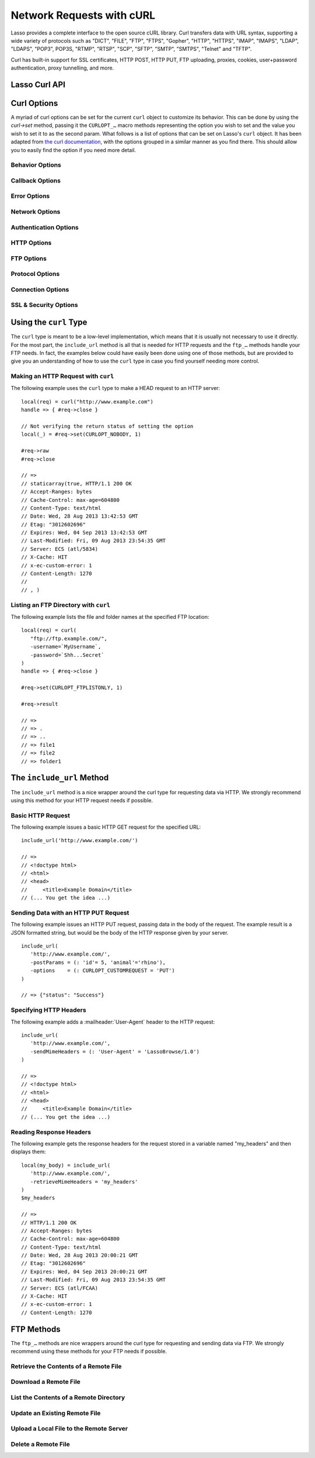 .. _curl:

**************************
Network Requests with cURL
**************************

Lasso provides a complete interface to the open source cURL library. Curl
transfers data with URL syntax, supporting a wide variety of protocols such as
"DICT", "FILE", "FTP", "FTPS", "Gopher", "HTTP", "HTTPS", "IMAP", "IMAPS",
"LDAP", "LDAPS", "POP3", POP3S, "RTMP", "RTSP", "SCP", "SFTP", "SMTP", "SMTPS",
"Telnet" and "TFTP".

Curl has built-in support for SSL certificates, HTTP POST, HTTP PUT, FTP
uploading, proxies, cookies, user+password authentication, proxy tunnelling, and
more.

.. Overview of where Jono was going
   Using curl - basic curl usage
   Additional options - describes setting options to customize curl functionality
   Retrieving information - describes how to get further information about the current request
   Include_URL - a method to include content from a remote source
   FTP - communicating with FTP servers
   Examples


Lasso Curl API
==============

.. type:: curl
.. method:: curl()
.. method:: curl(url::string, -username::string= ?, -password::string= ?)

   There are two ``curl`` creator methods. The first creates an empty ``curl``
   object. The second takes a string representing the URL to be eventually
   called, and it optionally takes a username and password to be used for
   authentication.

.. member:: curl->url()

   Returns the current URL set for the ``curl`` object.

.. member:: curl->url=(s::string)

   Sets the URL for the current ``curl`` object.

.. member:: curl->postFields=(s::string)
.. member:: curl->postFields=(b::bytes)

   Sets the full data to post in an HTTP POST operation. You must make sure that
   the data is formatted the way you want the server to receive it. The ``curl``
   object will not convert or encode it. Most web servers will assume this data
   to be url-encoded.

   Use the method taking a ``bytes`` object in order to have control over the
   encoding of the data to be sent to the destination server. An example of this
   would be sending a binary image file.

.. member:: curl->contentType=(s::string)

   Override the default HTTP :mailheader:`Content-Type:` header by setting this
   value.

.. member:: curl->close()

   Close the current ``curl`` object.

.. member:: curl->asString()

   Return the result of performing the current curl object's action as a string.
   If no URL is set, it will just return an empty string.

.. member:: curl->asBytes()

   Returns the result of performing the current curl object's action as bytes.

.. member:: curl->done()

   Returns true or false, indicating the completion state of the current curl
   operation.

.. member:: curl->get(key)

   Request internal information from the curl session. The key should be one of
   the ``CURLINFO_…`` methods.

.. member:: curl->set(key, value)

   Used to set specific curl option behavior. The key should be one of the
   ``CURLOPT_…`` methods. These options and appropriate values can be reviewed
   in the curl documentation at
   `<http://curl.haxx.se/libcurl/c/curl_easy_setopt.html>`_

.. member:: curl->header()

   Returns the header data as ``bytes`` for the current curl request.

.. member:: curl->result()

   Returns the result of performing the current ``curl`` object's action as
   ``bytes``. (For HTTP requests, it just returns the body portion, not the
   headers.)

.. member:: curl->statusCode()

   Return the last received HTTP, FTP or SMTP response code. The value will be
   zero if no server response code has been received.

.. member:: curl->raw()

   Returns the result of performing the current ``curl`` object request as a
   ``staticarray`` containing the ready state (``boolean``), the header response
   (``bytes``), and the body response (``bytes``).

.. member:: curl->reset()

   Resets the current ``curl`` object to an empty ``curl`` object.

.. member:: curl->version(info= ?)

   Returns a ``string`` of the version of curl currently deployed on the host
   system. If the optional "info" parameter is supplied as "true", then more
   detailed information will be returned as a ``staticarray``.

.. member:: curl->readSomeBytes()

   This is a low level function and is not recommended to be for casual use. If
   a request is still in progress, it returns the current response as a
   ``bytes`` object and clears the internal mechanism that is buffering those
   bytes.

.. member:: curl->download(f::string= ?, -asBytes::boolean= ?)

   Triggers the download of the file specified by the URL. The default is to
   download the file to the path specified in the first optional parameter. If
   the ``-asBytes`` option is passed or set to true, then it will just return a
   ``bytes`` object representing the file's data. Refer to the detailed
   documentation later in this chapter for example usage.

.. member:: curl->upload(f::string)
.. member:: curl->upload(f::file)
.. member:: curl->upload(f::bytes)

   Triggers the uploading of a specified file to the file location specified by
   the URL. The file to be uploaded can be specified as either a ``string`` of
   the file path and name, a ``file`` object, or a ``bytes`` object of the data.
   Refer to the detailed documentation later in this chapter for example usage.

.. member:: curl->ftpDeleteFile()

   Deletes the file specified by the URL from the FTP server.

.. member:: curl->ftpGetListing(-listOnly::boolean= ?, -options::array= ?)

   Retrieves the directory listing from the FTP server and directory path
   specified by the URL. If the ``-listOnly`` option is specified, the result
   will just be returned as a ``staticarray`` while the default is to return an
   array of maps with each map having the following data about the files:
   "filetype", "filesize", "filemoddate", and "filename".

   There is an optional ``-options`` parameter that can take an array of pairs
   specifying additional curl options. The first item in the pair should be one
   of the ``CURLOPT_…`` methods and the second should be the corresponding value
   you wish to set.


Curl Options
============

A myriad of curl options can be set for the current ``curl`` object to customize
its behavior. This can be done by using the `curl->set` method, passing it the
``CURLOPT_…`` macro methods representing the option you wish to set and the
value you wish to set it to as the second param. What follows is a list of
options that can be set on Lasso's ``curl`` object. It has been adapted from
`the curl documentation <http://curl.haxx.se/libcurl/c/curl_easy_setopt.html>`_,
with the options grouped in a similar manner as you find there. This should
allow you to easily find the option if you need more detail.


Behavior Options
----------------

.. method:: CURLOPT_VERBOSE()

   Used with :meth:`curl->set(key, value)`. If set to 1, it directs curl to
   output a lot of verbose information about its operations. This is very useful
   for debugging. The verbose information will be sent to STDERR which gets
   logged to "lasso.err.txt" in your instances home directory for Lasso Server.
   You will almost never want to set this in production, but you will want to
   use it to help you debug and report problems.

.. method:: CURLOPT_HEADER()

   Used with :meth:`curl->set(key, value)`. Instruct curl to include the header
   in the body output. This is only relevant for protocols that actually have
   headers preceding the data (like HTTP). A value of "1" will enable the
   output.

.. method:: CURLOPT_NOPROGRESS()

   Used with :meth:`curl->set(key, value)`. If set to 1, it tells the library to
   shut off the progress meter completely. It will also prevent the
   CURLOPT_PROGRESSFUNCTION from getting called. Future versions of libcurl are
   likely not to have any built-in progress meter at all.


Callback Options
----------------

.. method:: CURLOPT_WRITEDATA()

   Used with :meth:`curl->set(key, value)`. This option expects either a
   ``filedesc`` object which curl will use when calling its file write function.

.. method:: CURLOPT_READDATA()

   Used with :meth:`curl->set(key, value)`. This option expects either a
   ``filedesc`` or ``bytes`` object to be used when curl calls its file read
   function.


Error Options
-------------

.. method:: CURLOPT_FAILONERROR()

   Used with :meth:`curl->set(key, value)`. If set to a value of 1, curl should
   fail silently if the HTTP status code is equal to or larger than 400. The
   default action would be to return the page normally, ignoring that code. This
   method is not fail-safe, and there are scenarios where unsuccessful response
   codes will slip through.


Network Options
---------------

.. method:: CURLOPT_URL()

   Used with :meth:`curl->set(key, value)`. You can use this instead of
   `curl->url=` to change the URL for the ``curl`` object. All URLs should be in
   the general form of "scheme://host:port/path" as detailed in
   :rfc:`3986`.

.. method:: CURLOPT_PROXY()

   Used with :meth:`curl->set(key, value)`. Sets the HTTP proxy to use for the
   current curl object’s request. This value should be passed as a string.

.. method:: CURLOPT_PROXYPORT()

   Used with :meth:`curl->set(key, value)`. Sets the proxy port to connect to
   unless it is specified in the proxy string CURLOPT_PROXY. This value should
   be an integer.

.. method:: CURLOPT_PROXYTYPE()

   Used with :meth:`curl->set(key, value)`. Sets type of the proxy. The value
   should be one of the following methods: ``CURLPROXY_HTTP``,
   ``CURLPROXY_SOCKS4``, ``CURLPROXY_SOCKS5``.

.. method:: CURLOPT_HTTPPROXYTUNNEL()

   Used with :meth:`curl->set(key, value)`. If set to a value of 1, curl will
   tunnel all operations through a given HTTP proxy. This is different to simply
   using a proxy.

.. method:: CURLOPT_INTERFACE()

   Used with :meth:`curl->set(key, value)`. Sets the interface name to use as
   the outgoing network interface. The name can be an interface name, an IP
   address, or a host name. This value should be passed as a string.

.. method:: CURLOPT_BUFFERSIZE()

   Used with :meth:`curl->set(key, value)`. Pass an integer that will be used to
   indicate your preferred size (in bytes) for the receive buffer used by
   ``curl``. This is just a request to the library, the actual buffer size used
   may be different than your request.

.. method:: CURLOPT_PORT()

   Used with :meth:`curl->set(key, value)`. Specifies which remote port number
   to connect to instead of the one specified in the URL, or speicy the default
   port for the used protocol. This value should be an integer.

.. method:: CURLOPT_TCP_NODELAY()

   Used with :meth:`curl->set(key, value)`. Specifies whether the TCP_NODELAY
   option is to be set or cleared (1 = set, 0 = clear). The option is cleared by
   default. Setting this option after the connection has been established will
   have no effect.


Authentication Options
----------------------

.. method:: CURLOPT_NETRC()

   Used with :meth:`curl->set(key, value)`. This option controls the preference
   of curl between using user names and passwords from your "~/.netrc" file,
   relative to user names and passwords in the URL. The value passed should be
   one of the following methods:

   .. method:: CURL_NETRC_OPTIONAL()

      The use of your "~/.netrc" file is optional, and information in the URL is
      to be preferred.

   .. method:: CURL_NETRC_IGNORED()

      The library will ignore the "~/.netrc"  file and use only the information
      in the URL.

   .. method:: CURL_NETRC_REQUIRED()

      The use of your "~/.netrc" file is required, and the library should ignore
      the information in the URL.


.. method:: CURLOPT_NETRC_FILE()

   Used with :meth:`curl->set(key, value)`. Set to a string containing the full
   path name to the file you want libcurl to use as the ".netrc" file. If this
   option is omitted and CURLOPT_NETRC is set to use a ".netrc" file then curl
   will attempt to find a ".netrc" file in the current user's home directory.

.. method:: CURLOPT_USERPWD()

   Used with :meth:`curl->set(key, value)`. The option expects a string that
   will be used to authenticate with the remote server. The string should be
   formatted to include both username and password in the following manner:
   "myname:mypassword".

.. method:: CURLOPT_PROXYUSERPWD()

   Used with :meth:`curl->set(key, value)`. This option expects a string that
   specifies the authentication for the HTTP proxy in the format of
   "username:password". Use `CURLOPT_PROXYAUTH()` to specify the authentication
   method.

.. method:: CURLOPT_HTTPAUTH()

   Used with :meth:`curl->set(key, value)`. Use this option to specify which
   HTTP authentication method(s) you want curl to use. If you specify more than
   one method, curl will first query the server to see which methods it supports
   and pick the best one you allow it to use.

   The value should be one or more of the following methods added together:
   ``CURLAUTH_BASIC``, ``CURLAUTH_DIGEST``, ``CURLAUTH_GSSNEGOTIATE``, or
   ``CURLAUTH_NTLM``. If you want to allow any method, you can use
   ``CURLAUTH_ANY``, and ``CURLAUTH_ANYSAFE`` allows for any method except
   ``CURLAUTH_BASIC``.

.. method:: CURLOPT_PROXYAUTH()

   Used with :meth:`curl->set(key, value)`. Use this option to specify which
   HTTP authentication method(s) you want curl to use. See `CURLOPT_HTTPAUTH()`
   for a list of values for this option.


HTTP Options
------------

.. method:: CURLOPT_ENCODING()

   Used with :meth:`curl->set(key, value)`. This option takes a string value
   specifying the :mailheader:`Accept-Encoding` header which also enables
   decoding of a response when a :mailheader:`Content-Encoding` header is
   received. The string value passed should be one of the following: "identity",
   which does nothing; "deflate", which requests the server to compress its
   response using the zlib algorithm; or "gzip", which requests the gzip
   algorithm.

.. method:: CURLOPT_AUTOREFERER()

   Used with :meth:`curl->set(key, value)`. If set to 1, then curl will set the
   :mailheader:`Referer` header when it follows a :mailheader:`Location`
   redirect.

.. method:: CURLOPT_FOLLOWLOCATION()

   Used with :meth:`curl->set(key, value)`. If set to 1, then curl will follow
   any :mailheader:`Location` header the server sends as part of its HTTP
   response. This means that curl will send the same request to the new location
   and follow any new :mailheader:`Location` headers all the way until no more
   such headers are returned. `CURLOPT_MAXREDIRS()` can be used to limit the
   number of redirects curl will follow.

.. method:: CURLOPT_UNRESTRICTED_AUTH()

   Used with :meth:`curl->set(key, value)`. If set to 1, then curl will continue
   to send authentication (username & password) when following locations, even
   if the hostname changes. (This option is meaningful only when setting
   `CURLOPT_FOLLOWLOCATION()`.)

.. method:: CURLOPT_MAXREDIRS()

   Used with :meth:`curl->set(key, value)`. Expects an integer value specifying
   the number of times curl will repeat the recursive following of the
   :mailheader:`Location` header. A value of 0 will mean that no redirects will
   be followed while a value of -1 (the default) means that an infinite number
   of redirects will be followed.

.. method:: CURLOPT_PUT()

   Used with :meth:`curl->set(key, value)`. If set to 1, then curl will use the
   HTTP PUT method to transfer data. The data should be set with
   `CURLOPT_READDATA()` and `CURLOPT_INFILESIZE()`.

   This option is deprecated in curl in favor of using `CURLOPT_UPLOAD()`.

.. method:: CURLOPT_POST()

   Used with :meth:`curl->set(key, value)`. if set to 1, then curl will use the
   HTTP POST method for its request. This will also have the request use a
   :mailheader:`Content-Type: application/x-www-form-urlencoded` header (by far
   the most commonly used :mailheader:`Content-Type` for the POST method). You
   can override this header by setting your own with `CURLOPT_HTTPHEADER()`.

   Use `CURLOPT_POSTFIELDS()` to specify what data to post and
   `CURLOPT_POSTFIELDSIZE()` or `CURLOPT_POSTFIELDSIZE_LARGE` to set the data
   size.

.. method:: CURLOPT_POSTFIELDS()

   Used with :meth:`curl->set(key, value)`. You can use this instead of
   :meth:`curl->postFields=(s::string)` or :meth:`curl->postFields=(b::bytes)`
   to specify the data to post in an HTTP POST operation. The value can be
   either bytes or a string. You must make sure that the data is formatted the
   way you want the server to receive it; curl will not convert or encode it
   for you. Most web servers will assume this data to be url-encoded.

   Using `CURLOPT_POSTFIELDS()` implies `CURLOPT_POST()`; that option will be
   automatically set along with all of its other side effects.

   If you want to do a zero-byte POST, you need to set `CURLOPT_POSTFIELDSIZE()`
   explicitly to zero. Simply setting `CURLOPT_POSTFIELDS()` to NULL or an empty
   string effectively disables the sending of the specified string, and curl
   will instead assume that you'll send the POST data using the read callback.


.. method:: CURLOPT_POSTFIELDSIZE()

   Used with :meth:`curl->set(key, value)`. By default, curl will use
   ``strlen()`` (the C function for getting a string's length) to measure the
   size of the post data field being sent. This option allows you to pass an
   integer value specifying the size of the post field data. Generally speaking,
   posting binary data will require you to set this option.

.. method:: CURLOPT_POSTFIELDSIZE_LARGE()

   Used with :meth:`curl->set(key, value)`. This is the large file version of
   `CURLOPT_POSTFIELDSIZE()`.

.. method:: CURLOPT_REFERER()

   Used with :meth:`curl->set(key, value)`. This option takes a string value
   that specifies the value for the :mailheader:`Referer` header in the HTTP
   request sent to the remote server.

.. method:: CURLOPT_USERAGENT()

   Used with :meth:`curl->set(key, value)`. This option takes a string value
   that specifies the value for the :mailheader:`User-Agent` header in the HTTP
   request sent to the remote server.

.. method:: CURLOPT_HTTPHEADER()

   Used with :meth:`curl->set(key, value)`. This option allows for adding new
   headers, replacing automatically generated internal headers, and removing
   automatically generated internal headers. The value passed should be an array
   of pairs with the first element in the pair being the string value of the
   header and the second value being the data to set it to. Header values
   specified here will override any automatically generated headers of the same
   name. Setting the value to an empty string will remove the header from the
   request.

.. method:: CURLOPT_HTTP200ALIASES()

   Used with :meth:`curl->set(key, value)`. Some server responses use a custom
   response status line. For example, IceCast servers respond with "ICY 200 OK".
   This option allows you to specify that response is the same as "HTTP/1.0 200
   OK". The value passed should be an array of strings, each string specifying
   another alias for the success status.

.. method:: CURLOPT_COOKIE()

   Used with :meth:`curl->set(key, value)`. This option expects a string value
   that sets the cookie value for the HTTP header. The format of the string
   should be NAME=CONTENTS, where NAME is the cookie name and CONTENTS is what
   the cookie should contain. To send multiple cookies, separate each cookie in
   the string with a semi-colon and a space like this: "name1=content1;
   name2=content2;". Using this option multiple times will only make the latest
   string override the previous ones.

.. method:: CURLOPT_COOKIEFILE()

   Used with :meth:`curl->set(key, value)`. This option takes a string value
   that is the path and file name to a file holding cookie data to read and send
   with the request. The cookie data may be in Netscape / Mozilla cookie data
   format or just regular HTTP-style headers dumped to a file.

.. method:: CURLOPT_COOKIEJAR()

   Used with :meth:`curl->set(key, value)`. This option takes a string value
   specifying the path and file name for curl to store cookies in. If the file
   can't be created, no error will be reported. (Using `CURLOPT_VERBOSE()` will
   have a warning printed, but this is the only way to get this feedback.)

.. method:: CURLOPT_COOKIESESSION()

   Used with :meth:`curl->set(key, value)`. If set to 1, curl will not use any
   session cookies that had been previously set by requests in the session.
   (Session cookies are cookies without expiry date and they are meant to be
   alive and existing for this "session" only.)

.. method:: CURLOPT_HTTPGET()

   Used with :meth:`curl->set(key, value)`. If set to 1, it will force the curl
   request to use the HTTP GET method. Useful if an HTTP POST, PUT, or HEAD
   request had been set.

.. method:: CURLOPT_HTTP_VERSION()

   Used with :meth:`curl->set(key, value)`. This option forces curl to use a
   specific HTTP version. (This is not recommended unless you have a good
   reason.) The value passed should be one of the following methods:

   .. method:: CURL_HTTP_VERSION_NONE()

      Let curl use whichever version it wants.

   .. method:: CURL_HTTP_VERSION_1_0()

      Force HTTP 1.0 requests.

   .. method:: CURL_HTTP_VERSION_1_1()

      Force HTTP 1.1 requests.


FTP Options
-----------

.. method:: CURLOPT_FTPPORT()

   Used with :meth:`curl->set(key, value)`. This option expects a string value
   specifying the address to use for the FTP PORT instruction. The string may be
   an IP address, a host name, a network interface name (under Unix) or just a
   '-' symbol to let the library use your system's default IP address. The
   address can the be followed by a colon and a port number or port range
   separated by a dash.

.. method:: CURLOPT_QUOTE()

   Used with :meth:`curl->set(key, value)`. The value for this option should be
   an array of strings specifying FTP commands to run on the server prior to the
   FTP request. These will be done before any other commands are issued (even
   before the CWD command for FTP).

.. method:: CURLOPT_POSTQUOTE()

   Used with :meth:`curl->set(key, value)`. The value for this option should be
   am array of strings specifying FTP commands to run on the server after the
   FTP transfer request has been completed. The commands will only be run if no
   error occurred in the request.

.. method:: CURLOPT_PREQUOTE()

   Used with :meth:`curl->set(key, value)`. The value for this option should be
   am array of strings specifying FTP commands to run on the server after the
   transfer type is set.

.. method:: CURLOPT_FTPLISTONLY()

   Used with :meth:`curl->set(key, value)`. If set to 1, curl will just list the
   file names in a folder instead of doing a full listing of names, sizes,
   dates, etc.

.. method:: CURLOPT_FTPAPPEND()

   Used with :meth:`curl->set(key, value)`. If set to 1, curl will append to the
   remote file the data it's uploading instead of overwriting it.

.. method:: CURLOPT_FTP_USE_EPRT()

   Used with :meth:`curl->set(key, value)`. If the value is set to 1, curl will
   use EPRT and LPRT command for active FTP downloads.

.. method:: CURLOPT_FTP_USE_EPSV()

   Used with :meth:`curl->set(key, value)`. If set to 1, curl will use the EPSV
   command for passive FTP downloads. (This is actually the default - turn it
   off by setting it to 0.)

.. method:: CURLOPT_FTP_CREATE_MISSING_DIRS()

   Used with :meth:`curl->set(key, value)`. If set to 1, curl will try to create
   directories that don't exist for it to CWD into.

.. method:: CURLOPT_FTP_RESPONSE_TIMEOUT()

   Used with :meth:`curl->set(key, value)`. This option takes an integer value
   that specifies the number of seconds to wait for the server to respond to a
   command before considering the session hung.

.. method:: CURLOPT_FTPSSLAUTH()

   Used with :meth:`curl->set(key, value)`. When doing FTP over SSL, this option
   specifies which authentication method to use. The value passed should be one
   of the following methods:

   .. method:: CURLFTPAUTH_DEFAULT()

      Let curl decide.

   .. method:: CURLFTPAUTH_SSL()

      Try "AUTH SSL" first, but if it fails try "AUTH TLS".

   .. method:: CURLFTPAUTH_TLS()

      Try "AUTH TLS" first, but if it fails try "AUTH SSL".

.. method:: CURLOPT_FTP_ACCOUNT()

   Used with :meth:`curl->set(key, value)`. This option takes a string that
   specifies the data sent in an ACCT command when an FTP server asks for
   "account data" after a user name and password have been provided.


Protocol Options
----------------

.. method:: CURLOPT_TRANSFERTEXT()

   Used with :meth:`curl->set(key, value)`. If set to 1, curl will use ASCII
   mode for FTP transfers instead of binary.

.. method:: CURLOPT_CRLF()

   Used with :meth:`curl->set(key, value)`. If set to 1, curl will convert Unix
   newlines to CRLF.

.. method:: CURLOPT_RANGE()

   Used with :meth:`curl->set(key, value)`. This option takes a string for its
   value specifying the range you want in the form of "X-Y" where either "X" or
   "Y" may be omitted. Ranges work for HTTP, FTP, and FILE. transfers only. HTTP
   transfers also support intervals separated by commas, such as "X-Y,N-M".

.. method:: CURLOPT_RESUME_FROM()

   Used with :meth:`curl->set(key, value)`. This option takes an integer value
   that specifies the offset in number of bytes to start the transfer from.

.. method:: CURLOPT_RESUME_FROM_LARGE()

   Used with :meth:`curl->set(key, value)`. This is the large file version of
   `CURLOPT_RESUME_FROM()` and takes an integer for its value too.

.. method:: CURLOPT_CUSTOMREQUEST()

   Used with :meth:`curl->set(key, value)`. This option takes a string value
   specifying a custom HTTP, FTP, or POP3 request. This is particularly useful,
   for example, for performing an HTTP DELETE request.

.. method:: CURLOPT_FILETIME()

   Used with :meth:`curl->set(key, value)`. If set to 1, curl will try and get
   the modification date for the document in the transfer.

.. method:: CURLOPT_NOBODY()

   Used with :meth:`curl->set(key, value)`. If set to 1, curl will only output
   the header portion of the received response. (Only relevant for protocols
   such as HTTP that have separate header and body parts.)

.. method:: CURLOPT_INFILESIZE()

   Used with :meth:`curl->set(key, value)`. This option takes an integer
   specifying the expected size of the infile for an upload. It does not limit
   how much data curl actually sends.

.. method:: CURLOPT_INFILESIZE_LARGE()

   Used with :meth:`curl->set(key, value)`. This is the large file version of
   `CURLOPT_INFILESIZE()`.

.. method:: CURLOPT_UPLOAD()

   Used with :meth:`curl->set(key, value)`. Set this option to 1 to tell curl to
   prepare for an upload.

.. method:: CURLOPT_MAXFILESIZE()

   Used with :meth:`curl->set(key, value)`. This option takes an integer value
   specifying the maximum size of the file to download in bytes. If the
   requested file is larger then this size, nothing will be transferred and an
   error of ``CURLE_FILESIZE_EXCEEDED`` will be produced.

.. method:: CURLOPT_MAXFILESIZE_LARGE()

   Used with :meth:`curl->set(key, value)`. This is the large file version of
   `CURLOPT_MAXFILESIZE()`.

.. The values for CURLOPT_TIMECONDITION aren't available
..   .. method:: CURLOPT_TIMECONDITION()
..   .. method:: CURLOPT_TIMEVALUE()


Connection Options
------------------

.. method:: CURLOPT_TIMEOUT()

   Used with :meth:`curl->set(key, value)`. This option takes an integer value
   specifying the maximum time in seconds to wait for the curl transfer.

.. method:: CURLOPT_LOW_SPEED_LIMIT()

   Used with :meth:`curl->set(key, value)`. This option takes an integer value
   that specifies the number of bytes per second the transfer should be below
   for the duration of `CURLOPT_LOW_SPEED_TIME()` for curl to consider too
   slow and abort.

.. method:: CURLOPT_LOW_SPEED_TIME()

   Used with :meth:`curl->set(key, value)`. This option takes an integer value
   that specifies the number of seconds a curl transfer must be below the rate
   set by `CURLOPT_LOW_SPEED_LIMIT()` for curl to abort due to bad connection.

.. method:: CURLOPT_MAXCONNECTS()

   Used with :meth:`curl->set(key, value)`. This option takes an integer value
   specifying the maximum number of persistent cached connections this curl
   operation can have simultaneously opened. The default is 5.

.. method:: CURLOPT_FRESH_CONNECT()

   Used with :meth:`curl->set(key, value)`. Set this to 1 to force the next
   operation to use a new connection. (This option should be used with caution
   and only if you understand what it does.)

.. method:: CURLOPT_FORBID_REUSE()

   Used with :meth:`curl->set(key, value)`. If set to 1, curl will close the
   connection for the next operation after it finishes. (This option should be
   used with caution and only if you understand what it does.)

.. method:: CURLOPT_CONNECTTIMEOUT()

   Used with :meth:`curl->set(key, value)`. This option takes an integer value
   that specifies the number of seconds to wait before timing out during the
   connection phase. (Once connected, this option is of no value.) The default
   is 300 seconds.

.. method:: CURLOPT_IPRESOLVE()

   Used with :meth:`curl->set(key, value)`. This option specifies which type of
   IP address to use if a host name resolves to more than one kind of IP
   address. The value passed should be one of the following methods:

   .. method:: CURL_IPRESOLVE_WHATEVER()

      This is the default, and it will resolve to all that your system allows.

   .. method:: CURL_IPRESOLVE_V4()

      Specifies using IPv4 addresses.

   .. method:: CURL_IPRESOLVE_V6()

      Specifies using IPv6 addresses.


.. method:: CURLOPT_FTP_SSL()
.. method:: CURLOPT_USE_SSL()

   Used with :meth:`curl->set(key, value)`. This option specifies your SSL
   connection preferences to curl. The value passed should be one of the
   following methods:

   .. method:: CURLFTPSSL_NONE()

      Don't attempt to use SSL.

   .. method:: CURLFTPSSL_TRY()

      Try using SSL, but proceed as normal otherwise.

   .. method:: CURLFTPSSL_CONTROL()

      Require SSL for the control part of the connection or fail with
      ``CURLE_USE_SSL_FAILED``.

   .. method:: CURLFTPSSL_ALL()

      Require SSL for all communication or fail with ``CURLE_USE_SSL_FAILED``.


SSL & Security Options
----------------------

.. method:: CURLOPT_SSLCERT()

   Used with :meth:`curl->set(key, value)`. This option expects a string value
   that specifies the path and file name to your certificate, or, with NSS, the
   nickname of the certificate you want to use. (If you want to use a file from
   the current directory, please precede it with a "./" prefix in order to avoid
   confusion with a nickname.)

.. method:: CURLOPT_SSLCERTTYPE()

   Used with :meth:`curl->set(key, value)`. This option expects a string value
   of either "PEM" or "DER". It is used to tell curl the format of your
   certificate. The default is "PEM".

.. method:: CURLOPT_SSLKEY()

   Used with :meth:`curl->set(key, value)`. This option expects a string value
   that specifies the path and file name to your private key.

.. method:: CURLOPT_SSLKEYTYPE()

   Used with :meth:`curl->set(key, value)`. This option expects a string value
   of either "PEM", "DER", or "ENG". It is used to tell curl the format of your
   private key. The default is "PEM".

.. method:: CURLOPT_SSLKEYPASSWD()

   Used with :meth:`curl->set(key, value)`. If your private key needs a password
   to be used, then pass a string value of the password with this option.

.. method:: CURLOPT_SSLENGINE()

   Used with :meth:`curl->set(key, value)`. This option expects a string value
   specifying which crypto engine to use. If the crypto device cannot be loaded,
   a ``CURLE_SSL_ENGINE_NOTFOUND`` error is returned.

.. method:: CURLOPT_SSLENGINE_DEFAULT()

   Used with :meth:`curl->set(key, value)`. If set to any value (recommended you
   set it to 1), this option will set the crypto engine to curl's default
   asymmetric crypto engine. If the crypto engine cannot be set, a
   ``CURLE_SSL_ENGINE_SETFAILED`` error is returned.

.. method:: CURLOPT_SSLVERSION()

   Used with :meth:`curl->set(key, value)`. This option is used to control which
   version(s) of SSL/TLS can be used. The value passed should be one of the
   following methods to force using the version specified by the method name:
   ``CURL_SSLVERSION_TLSv1``, ``CURL_SSLVERSION_SSLv2``,  or
   ``CURL_SSLVERSION_SSLv3``. ``CURL_SSLVERSION_DEFAULT`` can be passed to tell
   curl to figure out the remote server's protocol, though it won't use
   ``CURL_SSLVERSION_SSLv2``.

.. method:: CURLOPT_SSL_VERIFYPEER()

   Used with :meth:`curl->set(key, value)`. This option expects an integer value
   of either "1" or "0", and it defaults to "1". It is used to specify whether
   or not curl verifies the authenticity of the peer's certificate with a value
   of "1" meaning it does the verification and "0" meaning it does not.

.. method:: CURLOPT_CAINFO()

   Used with :meth:`curl->set(key, value)`. This option expects a string value
   that specifies the path and file name to a file containing one or more
   certificates needed to do peer verification. By default, this option is set
   to the path curl believes your system keeps its CA cert bundle.

.. method:: CURLOPT_CAPATH()

   Used with :meth:`curl->set(key, value)`. This option expects a string value
   that specifies the path to a directory containing multiple CA certificates to
   be used for peer verification.

.. method:: CURLOPT_SSL_VERIFYHOST()

   Used with :meth:`curl->set(key, value)`. This option expects an integer value
   of either "0", "1", or "2". When the value is "0", the connection to the
   remote server will succeed regardless of the SSL credentials. When the value
   is "1", curl will return a failure if the authenticity of the server's SSL
   credentials cannot be verified, and when the value is "2", the connection
   will fail without verification. The default for this option is "2".

.. method:: CURLOPT_RANDOM_FILE()

   Used with :meth:`curl->set(key, value)`. This option expects a string value
   that specifies the path and file name to a file whose contents will be used
   in seeding the random engine for SSL.

.. method:: CURLOPT_EGDSOCKET()

   Used with :meth:`curl->set(key, value)`. This option expects a string value
   that specifies the path and file name to the Entropy Gathering Daemon socket
   which will be used when seeding the random engine for SSL.

.. method:: CURLOPT_SSL_CIPHER_LIST()

   Used with :meth:`curl->set(key, value)`. This option expects a string value
   specifying the list of ciphers that can be used in the SSL connection. See
   `the documentation <http://curl.haxx.se/libcurl/c/curl_easy_setopt.html#CURLOPTSSLCIPHERLIST>`_
   for a discussion of the proper syntax needed.

.. method:: CURLOPT_KRB4LEVEL()

   Used with :meth:`curl->set(key, value)`. This option expects a string value
   of either 'clear', 'safe', 'confidential', or 'private'. It is used to set
   the kerberos security level for FTP and enable kerberos awareness. Set the
   option to "null" to disable kerberos.


Using the ``curl`` Type
=======================

The ``curl`` type is meant to be a low-level implementation, which means that it
is usually not necessary to use it directly. For the most part, the
``include_url`` method is all that is needed for HTTP requests and the ``ftp_…``
methods handle your FTP needs. In fact, the examples below could have easily
been done using one of those methods, but are provided to give you an
understanding of how to use the ``curl`` type in case you find yourself needing
more control.


Making an HTTP Request with ``curl``
------------------------------------

The following example uses the ``curl`` type to make a HEAD request to an HTTP
server::

   local(req) = curl("http://www.example.com")
   handle => { #req->close }

   // Not verifying the return status of setting the option
   local(_) = #req->set(CURLOPT_NOBODY, 1)

   #req->raw
   #req->close

   // =>
   // staticarray(true, HTTP/1.1 200 OK
   // Accept-Ranges: bytes
   // Cache-Control: max-age=604800
   // Content-Type: text/html
   // Date: Wed, 28 Aug 2013 13:42:53 GMT
   // Etag: "3012602696"
   // Expires: Wed, 04 Sep 2013 13:42:53 GMT
   // Last-Modified: Fri, 09 Aug 2013 23:54:35 GMT
   // Server: ECS (atl/5834)
   // X-Cache: HIT
   // x-ec-custom-error: 1
   // Content-Length: 1270
   //
   // , )


Listing an FTP Directory with ``curl``
--------------------------------------

The following example lists the file and folder names at the specified FTP
location::

   local(req) = curl(
      "ftp://ftp.example.com/",
      -username=`MyUsername`,
      -password=`Shh...Secret`
   )
   handle => { #req->close }

   #req->set(CURLOPT_FTPLISTONLY, 1)

   #req->result

   // =>
   // => .
   // => ..
   // => file1
   // => file2
   // => folder1


The ``include_url`` Method
==========================

The ``include_url`` method is a nice wrapper around the curl type for requesting
data via HTTP. We strongly recommend using this method for your HTTP request
needs if possible.

.. method:: include_url(\
      url::string, \
      -getParams= ?, \
      -postParams= ?, \
      -sendMimeHeaders= ?, \
      -username= ?, \
      -password= ?, \
      -noData= ?, \
      -verifyPeer= ?, \
      -sslCert= ?, \
      -sslCertType= ?, \
      -sslKey= ?, \
      -sslKeyType= ?, \
      -sslKeyPasswd= ?, \
      -timeout= ?, \
      -connectTimeout= ?, \
      -retrieveMimeHeaders= ?, \
      -options= ?, \
      -string= ?, \
      -basicAuthOnly= ?\
   )

   This method requires a string representing a URL in the form of
   "http://www.example.com" ("https://" can also be used). By default, this
   method returns the HTML body result of performing an HTTP GET request at the
   specified URL.

   This method has several optional parameters that modify its behavior:

   :param -getParams:
      Pass this parameter a ``staticarray`` or ``array`` of key/value ``pairs``.
      This data is then converted into a query string and appended to the URL
      when making the HTTP request.
   :param -postParams:
      This option can take either a ``string``, ``bytes``, or
      :trait:`trait_forEach` object. For ``string`` and ``bytes`` objects, the
      data is set as the POST field (`CURLOPT_POSTFIELDS()`) for the request
      without modification. If passed a :trait:`trait_forEach` object, each
      value should be a key/value pair object that will then first be converted
      into the query string format before being set as the POST field.
   :param -sendMimeHeaders:
      This option can take either a ``string``, ``bytes``, or
      :trait:`trait_forEach` object. For ``string`` and ``bytes`` objects, the
      data is set as additional HTTP headers for the request without
      modification. If passed a :trait:`trait_forEach` object, each value should
      be a key/value pair object whose first value is the header name and the
      second value is the value. These will then first be converted into the
      form "Header: Value" and joined with "\\r\\n" before being set as
      additional HTTP headers.
   :param -username:
      This option allows you to specify the username for connections that
      require authentication.
   :param -password:
      This option allows you to specify the password for connections that
      require authentication.
   :param -noData:
      Passing this option does not change any aspect of the curl HTTP request,
      but tells ``include_url`` not to return any data.
   :param -verifyPeer:
      Use this option to specify whether or not Lasso should verify the SSL
      certificate of the HTTP peer being connected to. The default is true.
   :param -sslCert:
      This parameter is used to set the `CURLOPT_SSLCERT()` option.
   :param -sslCertType:
      This parameter is used to set the `CURLOPT_SSLCERTTYPE()` option.
   :param -sslKey:
      This parameter is used to set the `CURLOPT_SSLKEY()` option.
   :param -sslKeyType:
      This parameter is used to set the `CURLOPT_SSLKEYTYPE()` option.
   :param -sslKeyPasswd:
      This parameter is used to set the `CURLOPT_SSLKEYPASSWD()` option.
   :param -timeout:
      This parameter is used to set the `CURLOPT_TIMEOUT()` option.
   :param -connectTimeout:
      This parameter is used to set the `CURLOPT_CONNECTTIMEOUT()` option.
   :param -retrieveMimeHeaders:
      This parameter expect a ``string`` specifying the name of a thread
      variable to store the HTTP response header data in.
   :param -options:
      Pass this parameter a ``staticarray`` or ``array`` of ``pairs``, the first
      value of the ``pair`` should be one of the ``CURLOPT_…`` methods and the
      second value should be the appropriate setting for that curl option.
   :param -string:
      The default is for ``include_url`` to return a ``bytes`` object, but if
      this parameter is set, then it will return a ``string`` object. You can
      pass a ``string`` to this parameter to specify the character set to use.
      Setting the parameter to "true" causes ``include_url`` to first check the
      curl headers for the character set to use, otherwise Lasso will try and
      determine the character set itself from the body of the response. If that
      fails, the default is to use UTF-8 encoding.
   :param -basicAuthOnly:
      Setting this option to "true" causes ``include_url`` to only use HTTP
      Basic authentication.


Basic HTTP Request
------------------

The following example issues a basic HTTP GET request for the specified URL::

   include_url('http://www.example.com/')

   // =>
   // <!doctype html>
   // <html>
   // <head>
   //     <title>Example Domain</title>
   // (... You get the idea ...)


Sending Data with an HTTP PUT Request
-------------------------------------

The following example issues an HTTP PUT request, passing data in the body of
the request. The example result is a JSON formatted string, but would be the
body of the HTTP response given by your server. ::

   include_url(
      'http://www.example.com/',
      -postParams = (: 'id'= 5, 'animal'='rhino'),
      -options    = (: CURLOPT_CUSTOMREQUEST = 'PUT')
   )

   // => {"status": "Success"}


Specifying HTTP Headers
-----------------------

The following example adds a :mailheader:`User-Agent` header to the HTTP
request::

   include_url(
      'http://www.example.com/',
      -sendMimeHeaders = (: 'User-Agent' = 'LassoBrowse/1.0')
   )

   // =>
   // <!doctype html>
   // <html>
   // <head>
   //     <title>Example Domain</title>
   // (... You get the idea ...)


Reading Response Headers
------------------------

The following example gets the response headers for the request stored in a
variable named "my_headers" and then displays them::

   local(my_body) = include_url(
      'http://www.example.com/',
      -retrieveMimeHeaders = 'my_headers'
   )
   $my_headers

   // =>
   // HTTP/1.1 200 OK
   // Accept-Ranges: bytes
   // Cache-Control: max-age=604800
   // Content-Type: text/html
   // Date: Wed, 28 Aug 2013 20:00:21 GMT
   // Etag: "3012602696"
   // Expires: Wed, 04 Sep 2013 20:00:21 GMT
   // Last-Modified: Fri, 09 Aug 2013 23:54:35 GMT
   // Server: ECS (atl/FCAA)
   // X-Cache: HIT
   // x-ec-custom-error: 1
   // Content-Length: 1270


FTP Methods
===========

The ``ftp_…`` methods are nice wrappers around the curl type for requesting and
sending data via FTP. We strongly recommend using these methods for your FTP
needs if possible.


Retrieve the Contents of a Remote File
--------------------------------------

.. method:: ftp_getData(\
      url::string, \
      -username::string= ?, \
      -password::string= ?, \
      -options::array= ?\
   )

   This method returns a ``bytes`` object representing the remote file's
   contents at the specified FTP URL. It can also optionally take a username and
   password to be used for authentication to the FTP server. Also, the
   "-options" parameter can be passed an ``array`` of ``pairs``, the first value
   of the ``pair`` should be one of the ``CURLOPT_…`` methods and the second
   value should be the appropriate setting for that curl option.

   The following example downloads the data in a file named "test.txt" from the
   remote server, and then displays it::

      ftp_getData(
         'ftp://example.com/test.txt',
         -username=`MyUsername`,
         -password=`Shh...Secret`
      )

      // => "Hello, world."


Download a Remote File
----------------------

.. method:: ftp_getFile(\
      url::string, \
      -file::string, \
      -username::string= ?, \
      -password::string= ?, \
      -options::array= ?\
   )

   This method downloads the remote file specified by the FTP URL in the first
   parameter to the location specified by the "-file" parameter. It can also
   optionally take a username and password to be used for authentication to the
   FTP server. Also, the "-options" parameter can be passed an ``array`` of
   ``pairs``, the first value of the ``pair`` should be one of the ``CURLOPT_…``
   methods and the second value should be the appropriate setting for that curl
   option.

   The following example downloads the remote file "test.txt" to "/tmp/file.txt"
   from the root of the file system::

      ftp_getFile(
         'ftp://example.com/test.txt',
         -file='//tmp/file.txt',
         -username = `MyUsername`,
         -password = `Shh...Secret`
      )


List the Contents of a Remote Directory
---------------------------------------

.. method:: ftp_getListing(\
      url::string, \
      -username= ?, \
      -password= ?, \
      -listonly::boolean= ?, \
      -options::array= ?\
   )

   This method gets a directory listing of the remote directory specified by the
   FTP URL. If you only want the names of the files and folders in the specified
   remote directory, pass the "-listOnly" parameter. You can also optionally
   specify a username and password to be used for authentication to the FTP
   server. The method can also take the "-options" parameter which expects an
   ``array`` of ``pairs``, the first value of the ``pair`` should be one of the
   ``CURLOPT_…`` methods and the second value should be the appropriate setting
   for that curl option.

   The following example gets a list of all the files and folders at the FTP
   root of the "example.com" server and displays its size and then its name
   (with a trailing slash if it is a directory)::

      local(listing) = ftp_getListing(
         'ftp://example.com/test.txt',
         -username = `MyUsername`,
         -password = `Shh...Secret`
      )
      with item in #listing
         let item_type = #item->find('filetype')
         let item_size = #item->find('filesize')
         let item_name = #item->find('filename') + (#item_type == 'directory' ? '/' | '')
      do {^ #item_size + "B  " + #item_name ^}

      // =>
      // 170B  ./
      // 170B  ../
      // 387B  directory/
      // 15B  test.txt


Update an Existing Remote File
------------------------------

.. method:: ftp_putData(\
      url::string, \
      -data::bytes, \
      -username= ?, \
      -password= ?, \
      -options::array= ?\
   )

   This method takes an FTP URL and a ``bytes`` object representing file data.
   If a file doesn't exist at the location specified by the URL, one will be
   created with the data specified by the "-data" parameter. If a file does
   exist at the path specified by the URL then its contents will be overwritten
   with the new data. (See the example below for how to change the behavior to
   append the data instead.)

   This method can optionally take a username and password to be used for
   authentication to the FTP server. Also, the "-options" parameter can be
   passed an ``array`` of ``pairs``, the first value of the ``pair`` should be
   one of the ``CURLOPT_…`` methods and the second value should be the
   appropriate setting for that curl option.

   The following example will take the data "\\nAs You Wish" and append it to
   the remote "test.txt" file. (The `CURLOPT_FTPAPPEND()` method changes the
   behavior to append the data.) ::

      ftp_putData(
         'ftp://example.com/test.txt',
         -data     = bytes("\nAs You Wish"),
         -username = `MyUsername`,
         -password = `Shh...Secret`,
         -options  = array(CURLOPT_FTPAPPEND=1)
      )


Upload a Local File to the Remote Server
----------------------------------------

.. method:: ftp_putFile(\
      url::string, \
      -file, \
      -username= ?, \
      -password= ?, \
      -options::array= ?\
   )

   This method uploads the local file specified by the "-file" parameter to the
   remote location specified by the FTP URL passed as the first parameter. If a
   file doesn't exist at the location specified by the URL, one will be created,
   otherwise the contents of the existing remote file will be overwritten with
   the new data from the local file.

   This method can optionally take a username and password to be used for
   authentication to the FTP server. Also, the "-options" parameter can be
   passed an ``array`` of ``pairs``, the first value of the ``pair`` should be
   one of the ``CURLOPT_…`` methods and the second value should be the
   appropriate setting for that curl option.

   The following example takes the local file "test.txt" at the current webroot
   and uploads it as "file.txt" to the specified path in the URL. The
   `CURLOPT_FTP_CREATE_MISSING_DIRS()` option specifies that any missing
   intermediary directories on the remote server will be created. ::

      ftp_putFile(
         'ftp://example.com/new_dir/test.txt',
         -file     = "/test.txt",
         -username = `MyUsername`,
         -password = `Shh...Secret`,
         -options  = array(CURLOPT_FTP_CREATE_MISSING_DIRS=1)
      )


Delete a Remote File
--------------------

.. method:: ftp_deleteFile(\
      url::string, \
      -username= ?, \
      -password= ?, \
      -options::array= ?\
   )

   This method will delete the remote file specified by the FTP URL in the first
   parameter. It can optionally take a username and password to be used for
   authentication to the FTP server. Also, the "-options" parameter can be
   passed an ``array`` of ``pairs``, the first value of the ``pair`` should be
   one of the ``CURLOPT_…`` methods and the second value should be the
   appropriate setting for that curl option.

   The following example will delete the "test.txt" file at the FTP root of the
   remote server::

      ftp_deleteFile(
         'ftp://example.com/test.txt',
         -username = `MyUsername`,
         -password = `Shh...Secret`
      )
